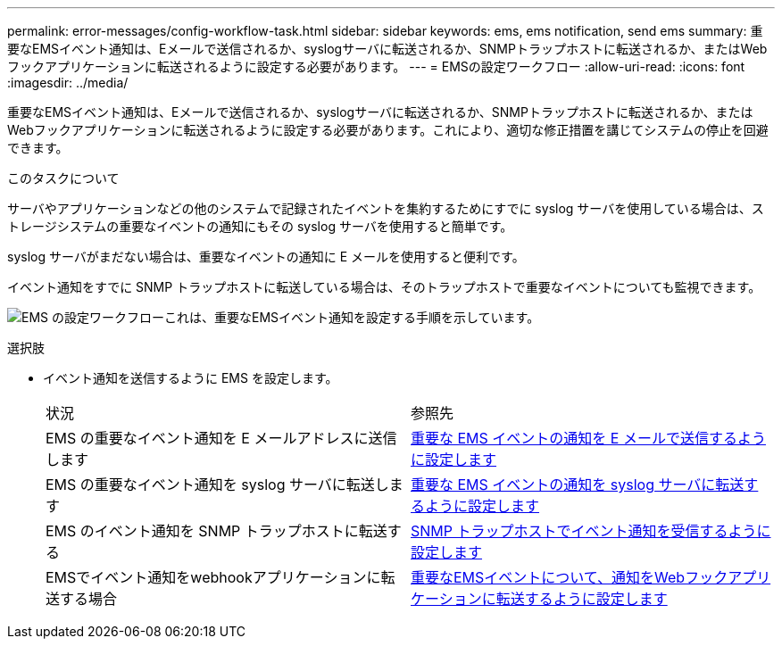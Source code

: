 ---
permalink: error-messages/config-workflow-task.html 
sidebar: sidebar 
keywords: ems, ems notification, send ems 
summary: 重要なEMSイベント通知は、Eメールで送信されるか、syslogサーバに転送されるか、SNMPトラップホストに転送されるか、またはWebフックアプリケーションに転送されるように設定する必要があります。 
---
= EMSの設定ワークフロー
:allow-uri-read: 
:icons: font
:imagesdir: ../media/


[role="lead"]
重要なEMSイベント通知は、Eメールで送信されるか、syslogサーバに転送されるか、SNMPトラップホストに転送されるか、またはWebフックアプリケーションに転送されるように設定する必要があります。これにより、適切な修正措置を講じてシステムの停止を回避できます。

.このタスクについて
サーバやアプリケーションなどの他のシステムで記録されたイベントを集約するためにすでに syslog サーバを使用している場合は、ストレージシステムの重要なイベントの通知にもその syslog サーバを使用すると簡単です。

syslog サーバがまだない場合は、重要なイベントの通知に E メールを使用すると便利です。

イベント通知をすでに SNMP トラップホストに転送している場合は、そのトラップホストで重要なイベントについても監視できます。

image:ems-config-workflow.png["EMS の設定ワークフローこれは、重要なEMSイベント通知を設定する手順を示しています。"]

.選択肢
* イベント通知を送信するように EMS を設定します。
+
|===


| 状況 | 参照先 


 a| 
EMS の重要なイベント通知を E メールアドレスに送信します
 a| 
xref:configure-ems-events-send-email-task.adoc[重要な EMS イベントの通知を E メールで送信するように設定します]



 a| 
EMS の重要なイベント通知を syslog サーバに転送します
 a| 
xref:configure-ems-events-notifications-syslog-task.adoc[重要な EMS イベントの通知を syslog サーバに転送するように設定します]



 a| 
EMS のイベント通知を SNMP トラップホストに転送する
 a| 
xref:configure-snmp-traphosts-event-notifications-task.adoc[SNMP トラップホストでイベント通知を受信するように設定します]



 a| 
EMSでイベント通知をwebhookアプリケーションに転送する場合
 a| 
xref:configure-webhooks-event-notifications-task.adoc[重要なEMSイベントについて、通知をWebフックアプリケーションに転送するように設定します]

|===


